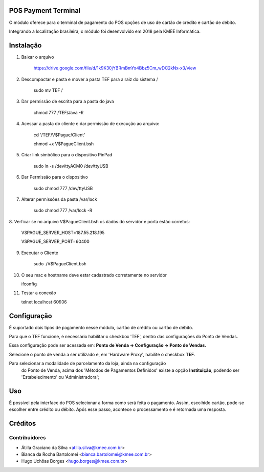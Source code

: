 POS Payment Terminal
====================

O módulo oferece para o terminal de pagamento do POS opções de
uso de cartão de crédito e cartão de débito.

Integrando a localização brasileira, o módulo foi desenvolvido em
2018 pela KMEE Informática.

Instalação
==========

1. Baixar o arquivo

     https://drive.google.com/file/d/1k9K30jYBRmBmYo4Bbz5Cm_wDC2kNx-x3/view


2. Descompactar e pasta e mover a pasta TEF para a raiz do sistema /

    sudo mv TEF /

3. Dar permissão de escrita para a pasta do java

    chmod 777 /TEF/Java -R

4. Acessar a pasta do cliente e dar permissão de execução ao arquivo:

    cd '/TEF/V$Pague/Client'

    chmod +x V\$PagueClient.bsh

5. Criar link simbólico para o dispositivo PinPad

    sudo ln -s /dev/ttyACM0 /dev/ttyUSB

6. Dar Permissão para o dispositivo

    sudo chmod 777 /dev/ttyUSB

7. Alterar permissões da pasta /var/lock

    sudo chmod 777 /var/lock -R


8. Verficar se no arquivo V\$PagueClient.bsh os dados do servidor e porta
estão corretos:

        VSPAGUE_SERVER_HOST=187.55.218.195

        VSPAGUE_SERVER_PORT=60400


9. Executar o Cliente

    sudo ./V\$PagueClient.bsh

10. O seu mac e hostname deve estar cadastrado corretamente no servidor

    ifconfig

11. Testar a conexão

    telnet localhost 60906


Configuração
============

É suportado dois tipos de pagamento nesse módulo, cartão de crédito
ou cartão de débito.

Para que o TEF funcione, é necessário habilitar o checkbox 'TEF', dentro das configurações do Ponto de Vendas.

Essa configuração pode ser acessada em: **Ponto de Venda -> Configuração -> Ponto de Vendas.**

Selecione o ponto de venda a ser utilizado e, em 'Hardware Proxy', habilite o checkbox **TEF**.

Para selecionar a modalidade de parcelamento da loja, ainda na configuração
 do Ponto de Venda, acima dos 'Métodos de Pagamentos Definidos' existe a
 opção **Instituição**, podendo ser 'Estabelecimento' ou 'Administradora';

Uso
===

É possível pela interface do POS selecionar a forma como será feita o
pagamento. Assim, escolhido cartão, pode-se escolher entre crédito ou
débito. Após esse passo, acontece o processamento e é retornada uma
resposta.

Créditos
========

Contribuidores
--------------

* Átilla Graciano da Silva <atilla.silva@kmee.com.br>
* Bianca da Rocha Bartolomei <bianca.bartolomei@kmee.com.br>
* Hugo Uchôas Borges <hugo.borges@kmee.com.br>